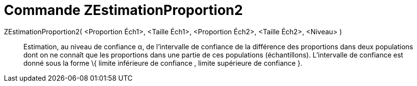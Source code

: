 = Commande ZEstimationProportion2
:page-en: commands/ZProportion2Estimate_Command
ifdef::env-github[:imagesdir: /fr/modules/ROOT/assets/images]

ZEstimationProportion2( <Proportion Éch1>, <Taille Éch1>, <Proportion Éch2>, <Taille Éch2>, <Niveau> )::
  Estimation, au niveau de confiance α, de l'intervalle de confiance de la différence des proportions dans deux
  populations dont on ne connaît que les proportions dans une partie de ces populations (échantillons).
  L'intervalle de confiance est donné sous la forme \{ limite inférieure de confiance , limite supérieure de confiance
  }.
